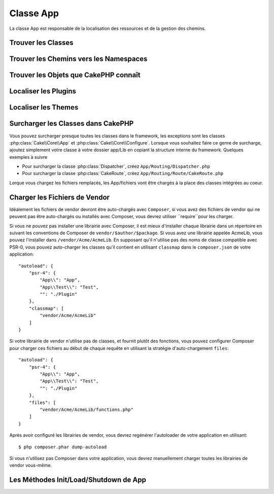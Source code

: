 Classe App
##########

.. php:namespace:: Cake\Core

.. php:class:: App

La classe App est responsable de la localisation des ressources et de la
gestion des chemins.

Trouver les Classes
===================

.. php:staticmethod:: classname($name, $type = '', $suffix = '')

    Cette méthode est utilisée pour trouver les noms de classe dans CakePHP.
    Elle retrouve les noms courts que CakePHP utilise et retourne le nom de
    classe entier::

        // Retourne un nom de classe court avec le namespace + suffix
        App::classname('Auth', 'Controller/Component', 'Component');
        // Retourne Cake\Controller\Component\AuthComponent

        // Retourne un nom de plugin.
        App::classname('DebugKit.Toolbar', 'Controller/Component', 'Component');
        // Retourne DebugKit\Controller\Component\ToolbarComponent

        // Noms contenant \ seront retournés non modifiés.
        App::classname('App\Cache\ComboCache');
        // Retourne App\Cache\ComboCache

    Quand vous retrouvez les classes, le namespace ``App`` sera essayé, et si
    la classe n'existe pas, le namespace ``Cake`` sera tenté. Si les deux noms
    de classe n'existent pas, ``false`` sera retourné.

Trouver les Chemins vers les Namespaces
=======================================

.. php:staticmethod:: path(string $package, string $plugin = null)

    :rtype: array

    Utilisée pour obtenir les localisations pour les chemins basés sur les
    conventions::

        // Obtenir le chemin vers Controller/ dans votre application
        App::path('Controller');

    Ceci peut être fait pour tous les namespaces qui font parti de votre
    application. Vous pouvez aussi récupérer les chemins pour un plugin::

        // retourne les chemins de component dans DebugKit
        App::path('Component', 'DebugKit');

    ``App::path()`` va seulement retourner le chemin par défaut, et ne sera pas
    capable de fournir toutes les informations sur les chemins supplémentaires
    pour lesquels l'autoloader est configuré.

.. php:staticmethod:: core(string $package)

    :rtype: array

    Utilisé pour trouver le chemin vers un package dans CakePHP::

        // Obtenir le chemin des moteurs de Cache.
        App::core('Cache/Engine');


Trouver les Objets que CakePHP connaît
======================================

.. php:staticmethod:: objects(string $type, mixed $path = null, boolean $cache = true)

    :rtype: mixed Retourne un tableau d'objets du type donné ou false si incorrect.

    Vous pouvez trouver les objets que App connaît en utilisant
    ``App::objects('Controller')`` par exemple pour trouver les controllers
    d'application que App connaît.

    Exemple d'utilisation::

        //retourne ['DebugKit', 'Blog', 'User'];
        App::objects('plugin');

        // retourne ['PagesController', 'BlogController'];
        App::objects('Controller');

    Vous pouvez aussi chercher seulement dans les objets d'un plugin en
    utilisant la syntaxe de notation de plugin.::

        // retourne ['MyPluginPost', 'MyPluginComment'];
        App::objects('MyPlugin.Model');


Localiser les Plugins
=====================

.. php:staticmethod:: pluginPath(string $plugin)

    :rtype: string

    Les plugins peuvent aussi être localisés avec App. En utilisant
    ``App::pluginPath('DebugKit');`` par exemple, cela vous donnera le chemin
    complet vers le plugin DebugKit::

        $path = App::pluginPath('DebugKit');

Localiser les Themes
====================

.. php:staticmethod:: themePath(string $theme)

    :rtype: string

    Les Themes peuvent être trouvés avec ``App::themePath('purple');``, cela
    donne le chemin complet vers le theme `purple`.

Surcharger les Classes dans CakePHP
===================================

Vous pouvez surcharger presque toutes les classes dans le framework, les
exceptions sont les classes :php:class:`Cake\\Core\\App` et
:php:class:`Cake\\Core\\Configure`. Lorsque vous souhaitez faire ce genre de
surcharge, ajoutez simplement votre classe à votre dossier app/Lib
en copiant la structure interne du framework. Quelques exemples à suivre

* Pour surcharger la classe :php:class:`Dispatcher`, créez
  ``App/Routing/Dispatcher.php``
* Pour surcharger la classe :php:class:`CakeRoute`, créez
  ``App/Routing/Route/CakeRoute.php``

Lorque vous chargez les fichiers remplacés, les App/fichiers vont être chargés
à la place des classes intégrées au coeur.

Charger les Fichiers de Vendor
==============================

Idéalement les fichiers de vendor devront être auto-chargés avec ``Composer``,
si vous avez des fichiers de vendor qui ne peuvent pas être auto-chargés ou
installés avec Composer, vous devrez utiliser
``require``pour les charger.

Si vous ne pouvez pas installer une librairie avec Composer, il est mieux
d'installer chaque librairie dans un répertoire en suivant les conventions de
Composer de ``vendor/$author/$package``.
Si vous avez une librairie appelée AcmeLib, vous pouvez l'installer dans
``/vendor/Acme/AcmeLib``. En supposant qu'il n'utilise pas des noms de classe
compatible avec PSR-0, vous pouvez auto-charger les classes qu'il contient en
utilisant ``classmap`` dans le ``composer.json`` de votre application::

    "autoload": {
        "psr-4": {
            "App\\": "App",
            "App\\Test\\": "Test",
            "": "./Plugin"
        },
        "classmap": [
            "vendor/Acme/AcmeLib"
        ]
    }

Si votre librairie de vendor n'utilise pas de classes, et fournit plutôt des
fonctions, vous pouvez configurer Composer pour charger ces fichiers au début
de chaque requête en utilisant la stratégie d'auto-chargement ``files``::

    "autoload": {
        "psr-4": {
            "App\\": "App",
            "App\\Test\\": "Test",
            "": "./Plugin"
        },
        "files": [
            "vendor/Acme/AcmeLib/functions.php"
        ]
    }

Après avoir configuré les librairies de vendor, vous devrez regénérer
l'autoloader de votre application en utilisant::

    $ php composer.phar dump-autoload

Si vous n'utilisez pas Composer dans votre application, vous devrez manuellement
charger toutes les librairies de vendor vous-même.


Les Méthodes Init/Load/Shutdown de App
======================================

.. php:staticmethod:: init( )

    :rtype: void

    Initialise le cache pour App, enregistre une fonction shutdown.

.. php:staticmethod:: shutdown( )

    :rtype: void

    Destructeur d'objet. Ecrit le fichier de cache si les changements ont été
    faits dans ``$_objects``.

.. meta::
    :title lang=fr: Classe App
    :keywords lang=fr: compatible implementation,model behaviors,path management,loading files,php class,class loading,model behavior,class location,component model,management class,autoloader,classname,directory location,override,conventions,lib,textile,cakephp,php classes,loaded
